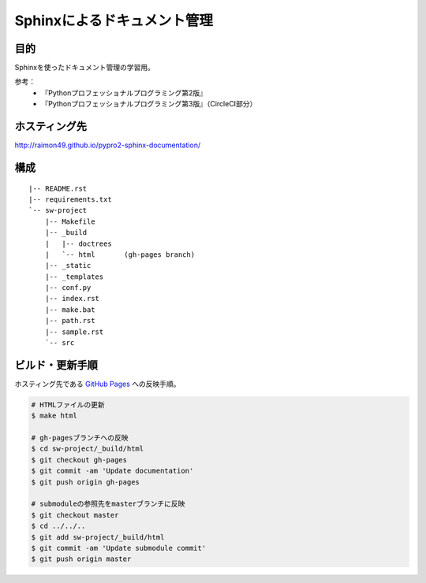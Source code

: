 ============================
Sphinxによるドキュメント管理
============================

.. image:: https://circleci.com/gh/raimon49/pypro2-sphinx-documentation.svg?style=svg
    :target: https://circleci.com/gh/raimon49/pypro2-sphinx-documentation
    :alt: CircleCI Status

目的
====

Sphinxを使ったドキュメント管理の学習用。

参考：
    * 『Pythonプロフェッショナルプログラミング第2版』
    * 『Pythonプロフェッショナルプログラミング第3版』（CircleCI部分）

ホスティング先
==============

http://raimon49.github.io/pypro2-sphinx-documentation/

構成
====

::

    |-- README.rst
    |-- requirements.txt
    `-- sw-project
        |-- Makefile
        |-- _build
        |   |-- doctrees
        |   `-- html       (gh-pages branch)
        |-- _static
        |-- _templates
        |-- conf.py
        |-- index.rst
        |-- make.bat
        |-- path.rst
        |-- sample.rst
        `-- src

ビルド・更新手順
================

ホスティング先である `GitHub Pages <http://raimon49.github.io/pypro2-sphinx-documentation/>`_ への反映手順。

.. code-block:: bash

    # HTMLファイルの更新
    $ make html

    # gh-pagesブランチへの反映
    $ cd sw-project/_build/html
    $ git checkout gh-pages
    $ git commit -am 'Update documentation'
    $ git push origin gh-pages

    # submoduleの参照先をmasterブランチに反映
    $ git checkout master
    $ cd ../../..
    $ git add sw-project/_build/html
    $ git commit -am 'Update submodule commit'
    $ git push origin master
